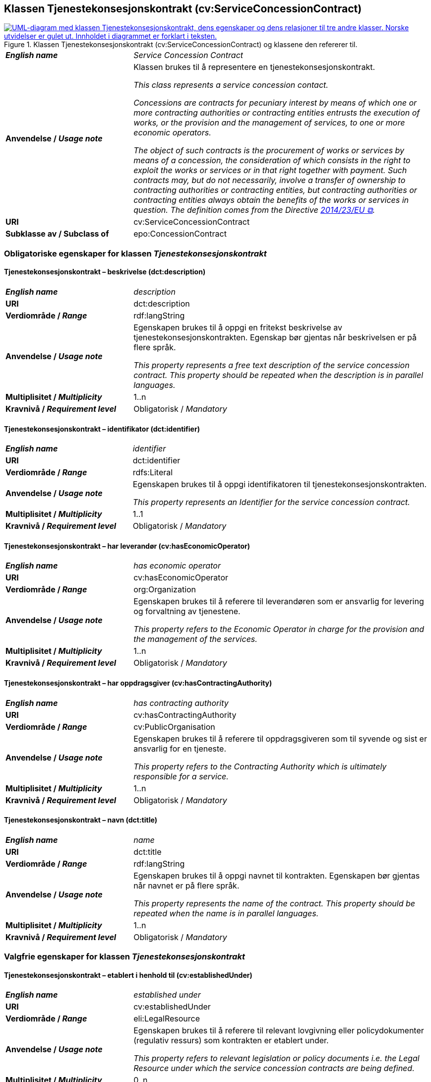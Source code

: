 == Klassen Tjenestekonsesjonskontrakt (cv:ServiceConcessionContract) [[Tjenestekonsesjonskontrakt]]

[[img-KlassenTjenestekonsesjonskontrakt]]
.Klassen Tjenestekonsesjonskontrakt (cv:ServiceConcessionContract) og klassene den refererer til.
[link=images/KlassenTjenestekonsesjonskontrakt.png]
image::images/KlassenTjenestekonsesjonskontrakt.png[alt="UML-diagram med klassen Tjenestekonsesjonskontrakt, dens egenskaper og dens relasjoner til tre andre klasser. Norske utvidelser er gulet ut. Innholdet i diagrammet er forklart i teksten."]

[cols="30s,70d"]
|===
| _English name_ | _Service Concession Contract_
| Anvendelse / _Usage note_ |  Klassen brukes til å representere en tjenestekonsesjonskontrakt.

_This class represents a service concession contact._

_Concessions are contracts for pecuniary interest by means of which one or more contracting authorities or contracting entities entrusts the execution of works, or the provision and the management of services, to one or more economic operators._

__The object of such contracts is the procurement of works or services by means of a concession, the consideration of which consists in the right to exploit the works or services or in that right together with payment. Such contracts may, but do not necessarily, involve a transfer of ownership to contracting authorities or contracting entities, but contracting authorities or contracting entities always obtain the benefits of the works or services in question. The definition comes from the Directive https://eur-lex.europa.eu/legal-content/EN/TXT/HTML/?uri=CELEX:32014L0023&from=EN[2014/23/EU &#x29C9;, window="_blank", role="ext-link"].__
| URI |  cv:ServiceConcessionContract
|Subklasse av / Subclass of | epo:ConcessionContract
|===

=== Obligatoriske egenskaper for klassen _Tjenestekonsesjonskontrakt_ [[Tjenestekonsesjonskontrakt-obligatoriske-egenskaper]]

==== Tjenestekonsesjonskontrakt – beskrivelse (dct:description) [[Tjenestekonsesjonskontrakt-beskrivelse]]

[cols="30s,70d"]
|===
| _English name_ | _description_
| URI | dct:description
| Verdiområde / _Range_ | rdf:langString
| Anvendelse / _Usage note_ | Egenskapen brukes til å oppgi en fritekst beskrivelse av tjenestekonsesjonskontrakten. Egenskap bør gjentas når beskrivelsen er på flere språk.

_This property represents a free text description of the service concession contract. This property should be repeated when the description is in parallel languages._
| Multiplisitet / _Multiplicity_ | 1..n
| Kravnivå / _Requirement level_ | Obligatorisk / _Mandatory_
|===

==== Tjenestekonsesjonskontrakt – identifikator (dct:identifier) [[Tjenestekonsesjonskontrakt-identifikator]]

[cols="30s,70d"]
|===
| _English name_ | _identifier_
| URI | dct:identifier
| Verdiområde / _Range_ | rdfs:Literal
| Anvendelse / _Usage note_ | Egenskapen brukes til å oppgi identifikatoren til tjenestekonsesjonskontrakten.

_This property represents an Identifier for the service concession contract._
| Multiplisitet / _Multiplicity_ | 1..1
| Kravnivå / _Requirement level_ | Obligatorisk / _Mandatory_
|===

==== Tjenestekonsesjonskontrakt – har leverandør (cv:hasEconomicOperator) [[Tjenestekonsesjonskontrakt-harLeverandør]]

[cols="30s,70d"]
|===
| _English name_ | _has economic operator_
| URI | cv:hasEconomicOperator
| Verdiområde / _Range_ | org:Organization
| Anvendelse / _Usage note_ | Egenskapen brukes til å referere til leverandøren som er ansvarlig for levering og forvaltning av tjenestene.

_This property refers to the Economic Operator in charge for the provision and the management of the services._
| Multiplisitet / _Multiplicity_ | 1..n
| Kravnivå / _Requirement level_ | Obligatorisk / _Mandatory_
|===

==== Tjenestekonsesjonskontrakt – har oppdragsgiver (cv:hasContractingAuthority) [[Tjenestekonsesjonskontrakt-harOppdragsgiver]]

[cols="30s,70d"]
|===
| _English name_ | _has contracting authority_
| URI | cv:hasContractingAuthority
| Verdiområde / _Range_ | cv:PublicOrganisation
| Anvendelse / _Usage note_ | Egenskapen brukes til å referere til oppdragsgiveren som til syvende og sist er ansvarlig for en tjeneste.

_This property refers to the Contracting Authority which is ultimately responsible for a service._
| Multiplisitet / _Multiplicity_ | 1..n
| Kravnivå / _Requirement level_ | Obligatorisk / _Mandatory_
|===

==== Tjenestekonsesjonskontrakt – navn (dct:title) [[Tjenestekonsesjonskontrakt-navn]]

[cols="30s,70d"]
|===
| _English name_ | _name_
| URI | dct:title
| Verdiområde / _Range_ | rdf:langString
| Anvendelse / _Usage note_ | Egenskapen brukes til å oppgi navnet til kontrakten. Egenskapen bør gjentas når navnet er på flere språk.

_This property represents the name of the contract. This property should be repeated when the name is in parallel languages._
| Multiplisitet / _Multiplicity_ | 1..n
| Kravnivå / _Requirement level_ | Obligatorisk / _Mandatory_
|===

=== Valgfrie egenskaper for klassen _Tjenestekonsesjonskontrakt_ [[Tjenestekonsesjonskontrakt-valgfrie-egenskaper]]

==== Tjenestekonsesjonskontrakt – etablert i henhold til (cv:establishedUnder) [[Tjenestekonsesjonskontrakt-erEtablertIHT]]

[cols="30s,70d"]
|===
| _English name_ | _established under_
| URI | cv:establishedUnder
| Verdiområde / _Range_ | eli:LegalResource
| Anvendelse / _Usage note_ |  Egenskapen brukes til å referere til relevant lovgivning eller policydokumenter (regulativ ressurs) som kontrakten er etablert under.

_This property refers to relevant legislation or policy documents i.e. the Legal Resource under which the service concession contracts are being defined._
| Multiplisitet / _Multiplicity_ | 0..n
| Kravnivå / _Requirement level_ | Valgfri / _Optional_
|===

